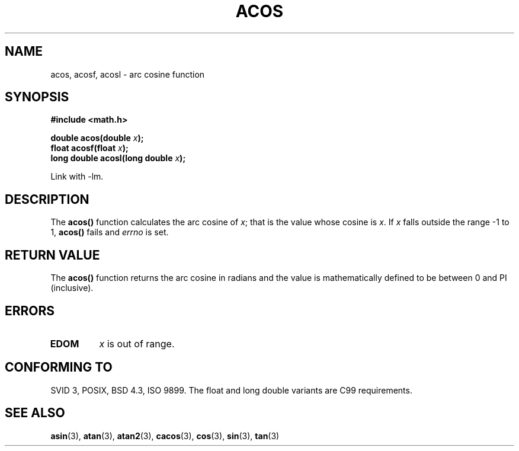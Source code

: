 .\" Copyright 1993 David Metcalfe (david@prism.demon.co.uk)
.\"
.\" Permission is granted to make and distribute verbatim copies of this
.\" manual provided the copyright notice and this permission notice are
.\" preserved on all copies.
.\"
.\" Permission is granted to copy and distribute modified versions of this
.\" manual under the conditions for verbatim copying, provided that the
.\" entire resulting derived work is distributed under the terms of a
.\" permission notice identical to this one.
.\" 
.\" Since the Linux kernel and libraries are constantly changing, this
.\" manual page may be incorrect or out-of-date.  The author(s) assume no
.\" responsibility for errors or omissions, or for damages resulting from
.\" the use of the information contained herein.  The author(s) may not
.\" have taken the same level of care in the production of this manual,
.\" which is licensed free of charge, as they might when working
.\" professionally.
.\" 
.\" Formatted or processed versions of this manual, if unaccompanied by
.\" the source, must acknowledge the copyright and authors of this work.
.\"
.\" References consulted:
.\"     Linux libc source code
.\"     Lewine's _POSIX Programmer's Guide_ (O'Reilly & Associates, 1991)
.\"     386BSD man pages
.\" Modified 1993-07-24 by Rik Faith (faith@cs.unc.edu)
.\" Modified 2002-07-25 by Walter Harms
.\" 	(walter.harms@informatik.uni-oldenburg.de)
.\"
.TH ACOS 3  2004-10-06 "" "Linux Programmer's Manual"
.SH NAME
acos, acosf, acosl \- arc cosine function
.SH SYNOPSIS
.nf
.B #include <math.h>
.sp
.BI "double acos(double " x );
.BI "float acosf(float " x );
.BI "long double acosl(long double " x );
.fi
.sp
Link with \-lm.
.SH DESCRIPTION
The \fBacos()\fP function calculates the arc cosine of \fIx\fP; that is
the value whose cosine is \fIx\fP.  If \fIx\fP falls outside the range
\-1 to 1, \fBacos()\fP fails and \fIerrno\fP is set.
.SH "RETURN VALUE"
The \fBacos()\fP function returns the arc cosine in radians and the
value is mathematically defined to be between 0 and PI (inclusive).
.SH ERRORS
.TP
.B EDOM
\fIx\fP is out of range.
.SH "CONFORMING TO"
SVID 3, POSIX, BSD 4.3, ISO 9899.
The float and long double variants are C99 requirements.
.SH "SEE ALSO"
.BR asin (3),
.BR atan (3),
.BR atan2 (3),
.BR cacos (3),
.BR cos (3),
.BR sin (3),
.BR tan (3)
